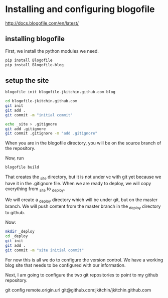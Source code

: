 * Installing and configuring blogofile
[[http://docs.blogofile.com/en/latest/]]

** installing blogofile
First, we install the python modules we need.
#+BEGIN_SRC sh
pip install Blogofile
pip install Blogofile-blog
#+END_SRC

** setup the site
#+BEGIN_SRC sh
blogofile init blogofile-jkitchin.github.com blog

cd blogofile-jkitchin.github.com
git init
git add .
git commit -m "initial commit"

echo _site > .gitignore
git add .gitignore
git commit .gitignore -m "add .gitignore"
#+END_SRC
When you are in the blogofile directory, you will be on the source branch of the repository.

Now, run 

#+BEGIN_SRC sh
blogofile build
#+END_SRC

That creates the _site directory, but it is not under vc with git yet because we have it in the .gitignore file. When we are ready to deploy, we will copy everything from _site to _deploy. 

We will create a _deploy directory which will be under git, but on the master branch.  We will push content from the master branch in the _deploy directory to github.

Now:
#+BEGIN_SRC sh
mkdir _deploy
cd _deploy
git init
git add .
git commit -m "site initial commit"
#+END_SRC

For now this is all we do to configure the version control. We have a working blog site that needs to be configured with our information.  

Next, I am going to configure the two git repositories to point to my github repository.

git config remote.origin.url git@github.com:jkitchin/jkitchin.github.com
